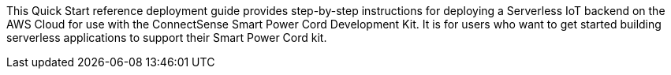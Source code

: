 This Quick Start reference deployment guide provides step-by-step instructions for deploying a Serverless IoT backend on the AWS Cloud for use with the ConnectSense Smart Power Cord Development Kit. It is for users who want to get started building serverless applications to support their Smart Power Cord kit.